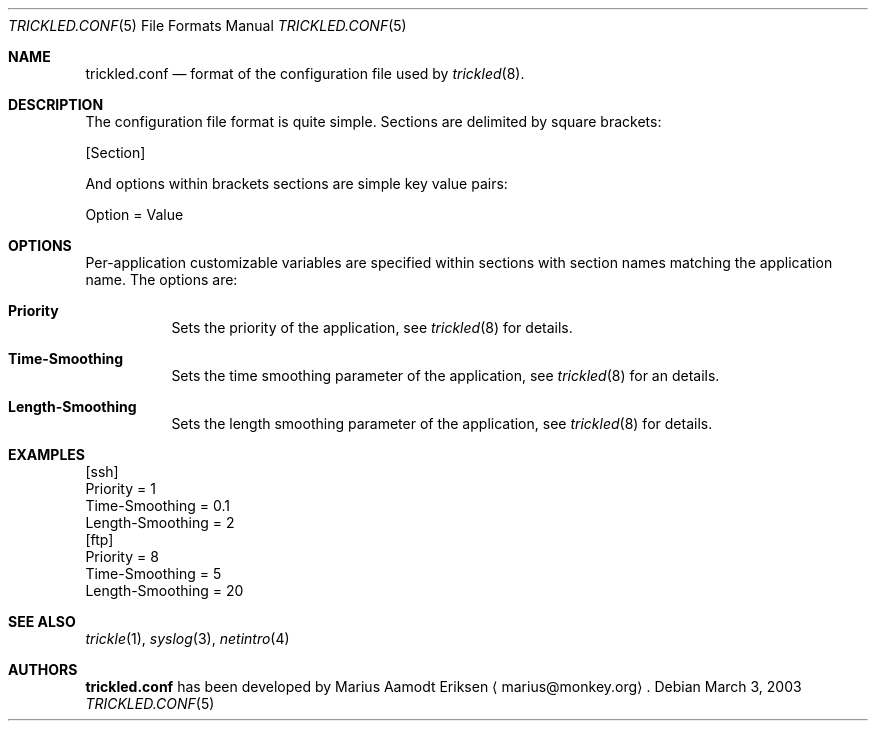 .\"	$OpenBSD: mdoc.template,v 1.6 2001/02/03 08:22:44 niklas Exp $
.\"
.\" The following requests are required for all man pages.
.Dd March 3, 2003
.Dt TRICKLED.CONF 5
.Os
.Sh NAME
.Nm trickled.conf
.Nd format of the configuration file used by
.Xr trickled 8 .
.Sh DESCRIPTION
The configuration file format is quite simple.  Sections are delimited
by square brackets:
.Pp
.Rs
[Section]
.Re
.Pp
And options within brackets sections are simple key value pairs:
.Pp
.Rs
Option = Value
.Re
.Pp
.Sh OPTIONS
Per-application customizable variables are specified within sections
with section names matching the application name.  The options are:
.Bl -tag -width Ds
.It Cm Priority
Sets the priority of the application, see 
.Xr trickled 8
for details.
.It Cm Time-Smoothing
Sets the time smoothing parameter of the application, see 
.Xr trickled 8
for an details.
.It Cm Length-Smoothing
Sets the length smoothing parameter of the application, see
.Xr trickled 8
for details.
.El
.Sh EXAMPLES
.Pp
.nf
[ssh]
Priority = 1
Time-Smoothing = 0.1
Length-Smoothing = 2
[ftp]
Priority = 8
Time-Smoothing = 5
Length-Smoothing = 20
.fi
.Pp
.\" This next request is for sections 2 and 3 function return values only.
.\" .Sh RETURN VALUES
.\" The next request is for sections 2 and 3 error and signal handling only.
.\" .Sh ERRORS
.\" This next request is for section 4 only.
.\" .Sh DIAGNOSTICS
.\" This next request is for sections 1, 6, 7 & 8 only.
.\" .Sh ENVIRONMENT
.\" .Sh FILES
.Sh SEE ALSO
.Xr trickle 1 ,
.Xr syslog 3 ,
.Xr netintro 4
.\" .Sh COMPATIBILITY
.\".Sh ACKNOWLEDGEMENTS
.\"This product includes software developed by Ericsson Radio Systems.
.\".Pp
.\"This product includes software developed by the University of
.\"California, Berkeley and its contributors.
.Sh AUTHORS
.Nm
has been developed by Marius Aamodt Eriksen
.Aq marius@monkey.org .
.\" .Sh HISTORY
.\" .Sh BUGS
.\" Does not support executables utilizing
.\" .Xr kqueue 2 .
.\" Please report any bugs to Marius Aamodt Eriksen 
.\" .Aq marius@monkey.org .
.\" .Sh CAVEATS
